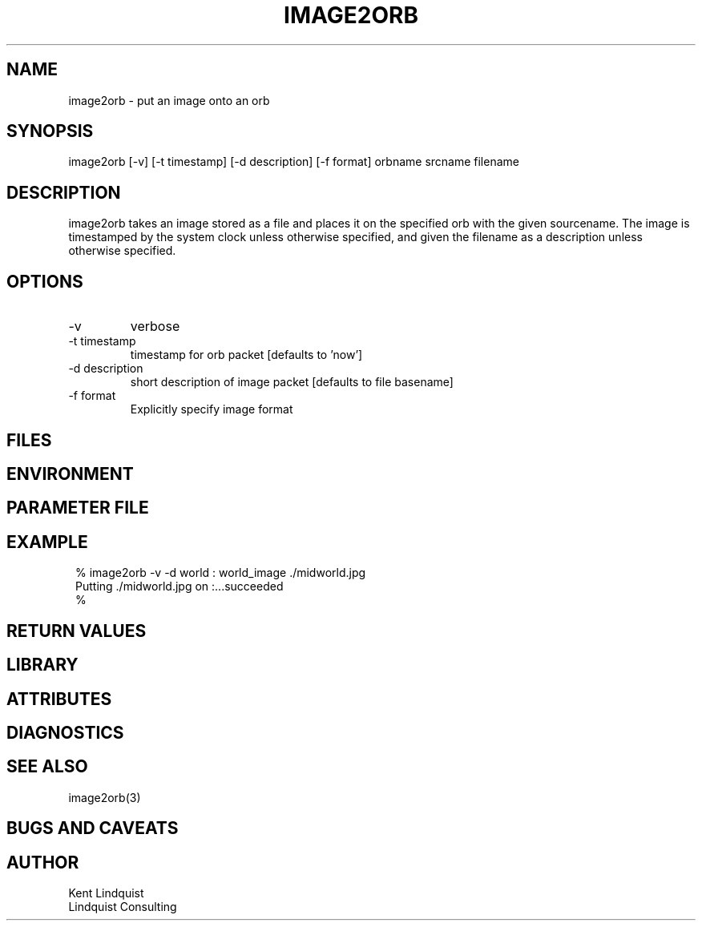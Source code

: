 .TH IMAGE2ORB 1 "$Date: 2004/08/21 01:45:29 $"
.SH NAME
image2orb \- put an image onto an orb
.SH SYNOPSIS
.nf
image2orb [-v] [-t timestamp] [-d description] [-f format] orbname srcname filename
.fi
.SH DESCRIPTION
image2orb takes an image stored as a file and places it on the specified 
orb with the given sourcename. The image is timestamped by the system 
clock unless otherwise specified, and given the filename as a description
unless otherwise specified. 
.SH OPTIONS
.IP -v
verbose

.IP "-t timestamp"
timestamp for orb packet [defaults to 'now']

.IP "-d description"
short description of image packet [defaults to file basename]

.IP "-f format"
Explicitly specify image format
.SH FILES
.SH ENVIRONMENT
.SH PARAMETER FILE
.SH EXAMPLE
.ft CW
.in 2c
.nf
% image2orb -v -d world : world_image ./midworld.jpg
Putting ./midworld.jpg on :...succeeded
% 
.fi
.in
.ft R
.SH RETURN VALUES
.SH LIBRARY
.SH ATTRIBUTES
.SH DIAGNOSTICS
.SH "SEE ALSO"
.nf
image2orb(3)
.fi
.SH "BUGS AND CAVEATS"
.SH AUTHOR
.nf
Kent Lindquist
Lindquist Consulting
.fi
.\" $Id: image2orb.1,v 1.2 2004/08/21 01:45:29 lindquis Exp $
